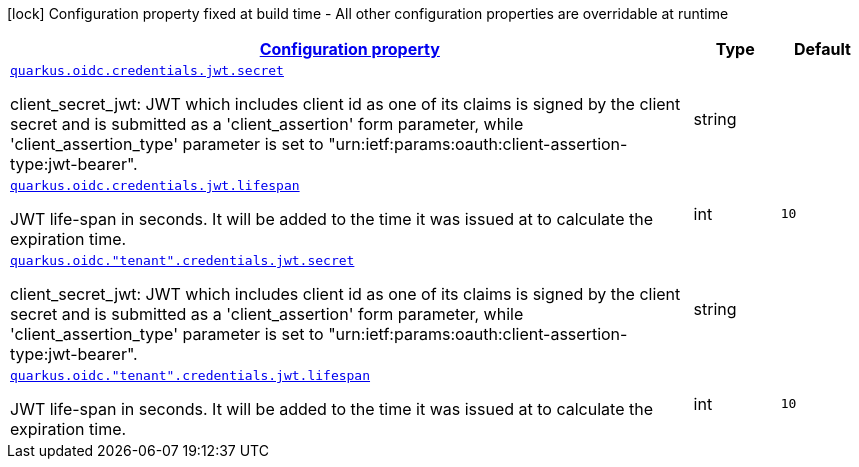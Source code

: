 [.configuration-legend]
icon:lock[title=Fixed at build time] Configuration property fixed at build time - All other configuration properties are overridable at runtime
[.configuration-reference, cols="80,.^10,.^10"]
|===

h|[[quarkus-oidc-oidc-tenant-config-credentials-jwt_configuration]]link:#quarkus-oidc-oidc-tenant-config-credentials-jwt_configuration[Configuration property]

h|Type
h|Default

a| [[quarkus-oidc-oidc-tenant-config-credentials-jwt_quarkus.oidc.credentials.jwt.secret]]`link:#quarkus-oidc-oidc-tenant-config-credentials-jwt_quarkus.oidc.credentials.jwt.secret[quarkus.oidc.credentials.jwt.secret]`

[.description]
--
client_secret_jwt: JWT which includes client id as one of its claims is signed by the client secret and is submitted as a 'client_assertion' form parameter, while 'client_assertion_type' parameter is set to "urn:ietf:params:oauth:client-assertion-type:jwt-bearer".
--|string 
|


a| [[quarkus-oidc-oidc-tenant-config-credentials-jwt_quarkus.oidc.credentials.jwt.lifespan]]`link:#quarkus-oidc-oidc-tenant-config-credentials-jwt_quarkus.oidc.credentials.jwt.lifespan[quarkus.oidc.credentials.jwt.lifespan]`

[.description]
--
JWT life-span in seconds. It will be added to the time it was issued at to calculate the expiration time.
--|int 
|`10`


a| [[quarkus-oidc-oidc-tenant-config-credentials-jwt_quarkus.oidc.-tenant-.credentials.jwt.secret]]`link:#quarkus-oidc-oidc-tenant-config-credentials-jwt_quarkus.oidc.-tenant-.credentials.jwt.secret[quarkus.oidc."tenant".credentials.jwt.secret]`

[.description]
--
client_secret_jwt: JWT which includes client id as one of its claims is signed by the client secret and is submitted as a 'client_assertion' form parameter, while 'client_assertion_type' parameter is set to "urn:ietf:params:oauth:client-assertion-type:jwt-bearer".
--|string 
|


a| [[quarkus-oidc-oidc-tenant-config-credentials-jwt_quarkus.oidc.-tenant-.credentials.jwt.lifespan]]`link:#quarkus-oidc-oidc-tenant-config-credentials-jwt_quarkus.oidc.-tenant-.credentials.jwt.lifespan[quarkus.oidc."tenant".credentials.jwt.lifespan]`

[.description]
--
JWT life-span in seconds. It will be added to the time it was issued at to calculate the expiration time.
--|int 
|`10`

|===